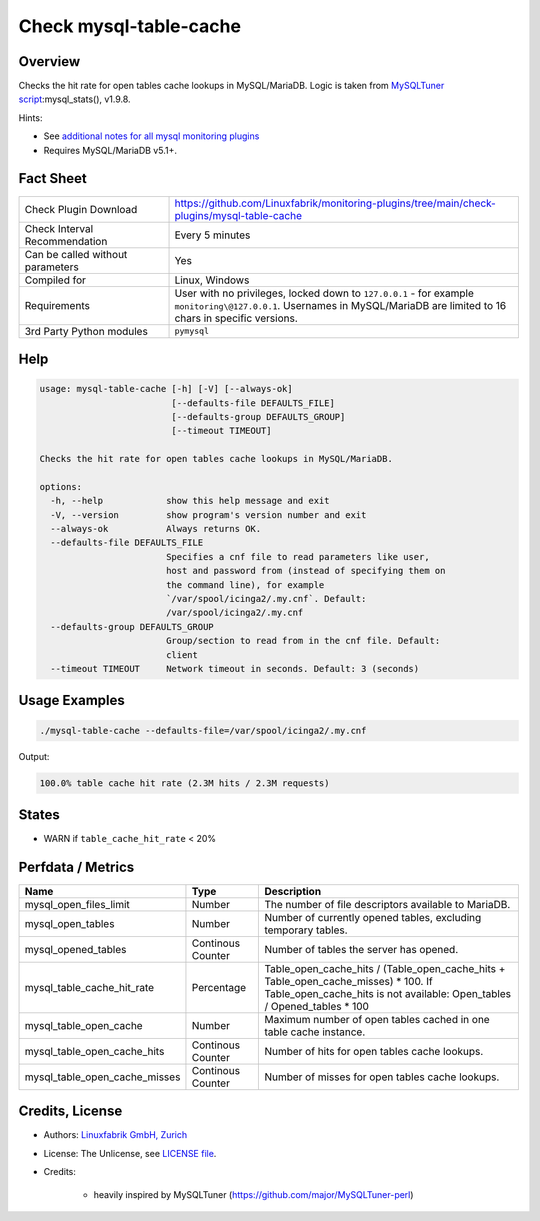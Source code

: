 Check mysql-table-cache
=======================

Overview
--------

Checks the hit rate for open tables cache lookups in MySQL/MariaDB. Logic is taken from `MySQLTuner script <https://github.com/major/MySQLTuner-perl>`_:mysql_stats(), v1.9.8.

Hints:

* See `additional notes for all mysql monitoring plugins <https://github.com/Linuxfabrik/monitoring-plugins/blob/main/PLUGINS-MYSQL.rst>`_
* Requires MySQL/MariaDB v5.1+.


Fact Sheet
----------

.. csv-table::
    :widths: 30, 70
    
    "Check Plugin Download",                "https://github.com/Linuxfabrik/monitoring-plugins/tree/main/check-plugins/mysql-table-cache"
    "Check Interval Recommendation",        "Every 5 minutes"
    "Can be called without parameters",     "Yes"
    "Compiled for",                         "Linux, Windows"
    "Requirements",                         "User with no privileges, locked down to ``127.0.0.1`` - for example ``monitoring\@127.0.0.1``. Usernames in MySQL/MariaDB are limited to 16 chars in specific versions."
    "3rd Party Python modules",             "``pymysql``"


Help
----

.. code-block:: text

    usage: mysql-table-cache [-h] [-V] [--always-ok]
                             [--defaults-file DEFAULTS_FILE]
                             [--defaults-group DEFAULTS_GROUP]
                             [--timeout TIMEOUT]

    Checks the hit rate for open tables cache lookups in MySQL/MariaDB.

    options:
      -h, --help            show this help message and exit
      -V, --version         show program's version number and exit
      --always-ok           Always returns OK.
      --defaults-file DEFAULTS_FILE
                            Specifies a cnf file to read parameters like user,
                            host and password from (instead of specifying them on
                            the command line), for example
                            `/var/spool/icinga2/.my.cnf`. Default:
                            /var/spool/icinga2/.my.cnf
      --defaults-group DEFAULTS_GROUP
                            Group/section to read from in the cnf file. Default:
                            client
      --timeout TIMEOUT     Network timeout in seconds. Default: 3 (seconds)


Usage Examples
--------------

.. code-block:: bash

    ./mysql-table-cache --defaults-file=/var/spool/icinga2/.my.cnf

Output:

.. code-block:: text

    100.0% table cache hit rate (2.3M hits / 2.3M requests)


States
------

* WARN if ``table_cache_hit_rate`` < 20%


Perfdata / Metrics
------------------

.. csv-table::
    :widths: 25, 15, 60
    :header-rows: 1
    
    Name,                                       Type,               Description
    mysql_open_files_limit,                     Number,             The number of file descriptors available to MariaDB.
    mysql_open_tables,                          Number,             "Number of currently opened tables, excluding temporary tables."
    mysql_opened_tables,                        Continous Counter,  Number of tables the server has opened.
    mysql_table_cache_hit_rate,                 Percentage,         Table_open_cache_hits / (Table_open_cache_hits + Table_open_cache_misses) * 100. If Table_open_cache_hits is not available: Open_tables / Opened_tables * 100
    mysql_table_open_cache,                     Number,             Maximum number of open tables cached in one table cache instance.
    mysql_table_open_cache_hits,                Continous Counter,  Number of hits for open tables cache lookups.
    mysql_table_open_cache_misses,              Continous Counter,  Number of misses for open tables cache lookups.


Credits, License
----------------

* Authors: `Linuxfabrik GmbH, Zurich <https://www.linuxfabrik.ch>`_
* License: The Unlicense, see `LICENSE file <https://unlicense.org/>`_.
* Credits:

    * heavily inspired by MySQLTuner (https://github.com/major/MySQLTuner-perl)
